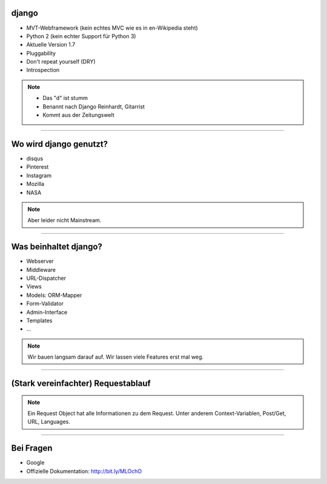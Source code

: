 
django 
---------

* MVT-Webframework (kein echtes MVC wie es in en-Wikipedia steht)
* Python 2 (kein echter Support für Python 3)
* Aktuelle Version 1.7
* Pluggability
* Don't repeat yourself (DRY)
* Introspection 

.. note::
   * Das "d" ist stumm
   * Benannt nach Django Reinhardt, Gitarrist
   * Kommt aus der Zeitungswelt

----


Wo wird django genutzt?
-----------------------

* disqus
* Pinterest
* Instagram
* Mozilla
* NASA

.. note:: 
   Aber leider nicht Mainstream.

----

Was beinhaltet django?
----------------------

* Webserver
* Middleware
* URL-Dispatcher
* Views
* Models: ORM-Mapper
* Form-Validator
* Admin-Interface
* Templates
* ...


.. note:: 
   Wir bauen langsam darauf auf.
   Wir lassen viele Features erst mal weg.


----

(Stark vereinfachter) Requestablauf
------------------------------------



.. comment:
   http://www.nomnoml.com/#direction:%20right%0A#edgeMargin:%2010%0A#zoom:1.5%0A%0A[<start>st]->[runserver]%0A[runserver]->[Middlewares]%0A[Middlewares]->[URL-Dispatcher]%0A[URL-Dispatcher]->[View]%0A[View]--[Models]%0A[Models]-[<database>DB]%0A[View]->[Template-Engine]%0A[Template-Engine]--[Models]%0A[Template-Engine]->[Middlewares]%0A[Middlewares]->[runserver]%0A[runserver]->[<start>st]
   
   #direction: right
   #edgeMargin: 10
   #zoom:1.5
   
   [<start>st]->[runserver]
   [runserver]->[Middlewares]
   [Middlewares]->[URL-Dispatcher]
   [URL-Dispatcher]->[View]
   [View]--[Models]
   [Models]-[<database>DB]
   [View]-->[Middlewares]
   [View]-->[Template-Engine]
   [Template-Engine]--[Models]
   [Template-Engine]->[Middlewares]
   [Middlewares]->[runserver]
   [runserver]->[<start>st]

.. image:: ../_static/django_structure.png
    :width: 100%

.. note:: 
   Ein Request Object hat alle Informationen zu dem Request. 
   Unter anderem Context-Variablen, Post/Get, URL, Languages.  




----

Bei Fragen
--------------

* Google
* Offizielle Dokumentation: http://bit.ly/MLOchO
